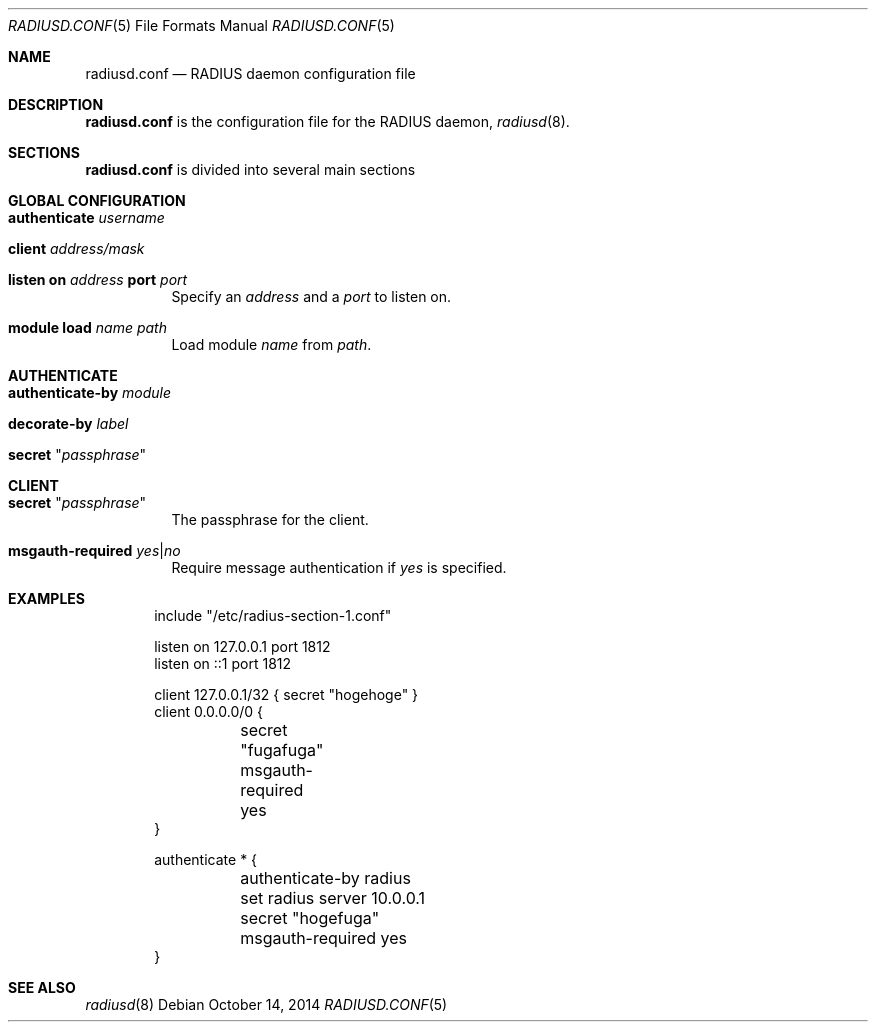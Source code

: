 .\" Copyright (c) 2014 Esdenera Networks GmbH
.\" Copyright (c) 2014 Internet Initiative Japan Inc.
.\"
.\" All rights reserved.
.\"
.Dd October 14, 2014
.Dt RADIUSD.CONF 5
.Os
.Sh NAME
.Nm radiusd.conf
.Nd RADIUS daemon configuration file
.Sh DESCRIPTION
.Nm
is the configuration file for the RADIUS daemon,
.Xr radiusd 8 .
.Sh SECTIONS
.Nm
is divided into several main sections
.Sh GLOBAL CONFIGURATION
.Bl -tag -width Ds
.It Ic authenticate Ar username
.It Ic client Ar address/mask
.It Xo
.Ic listen on Ar address
.Ic port Ar port
.Xc
Specify an
.Ar address
and a
.Ar port
to listen on.
.It Ic module Ic load Ar name Ar path
Load module
.Ar name
from
.Ar path .
.El
.Sh AUTHENTICATE
.Bl -tag -width Ds
.It Ic authenticate-by Ar module
.It Ic decorate-by Ar label
.It Ic secret Qq Ar passphrase
.El
.Sh CLIENT
.Bl -tag -width Ds
.It Ic secret Qq Ar passphrase
The passphrase for the client.
.It Ic msgauth-required Ar yes Ns | Ns Ar no
Require message authentication if
.Ar yes
is specified.
.El
.Sh EXAMPLES
.Bd -literal -offset indent
include "/etc/radius-section-1.conf"

listen on 127.0.0.1 port 1812
listen on ::1 port 1812

client 127.0.0.1/32    { secret "hogehoge" }
client 0.0.0.0/0 {
	secret "fugafuga"
	msgauth-required yes
}

authenticate * {
	authenticate-by radius
	set radius server 10.0.0.1
	secret "hogefuga"
	msgauth-required yes
}
.Ed
.Sh SEE ALSO
.Xr radiusd 8
